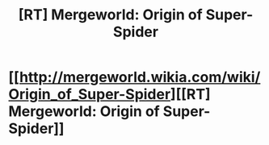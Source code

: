 #+TITLE: [RT] Mergeworld: Origin of Super-Spider

* [[http://mergeworld.wikia.com/wiki/Origin_of_Super-Spider][[RT] Mergeworld: Origin of Super-Spider]]
:PROPERTIES:
:Author: psychothumbs
:Score: 6
:DateUnix: 1462567261.0
:DateShort: 2016-May-07
:END:
